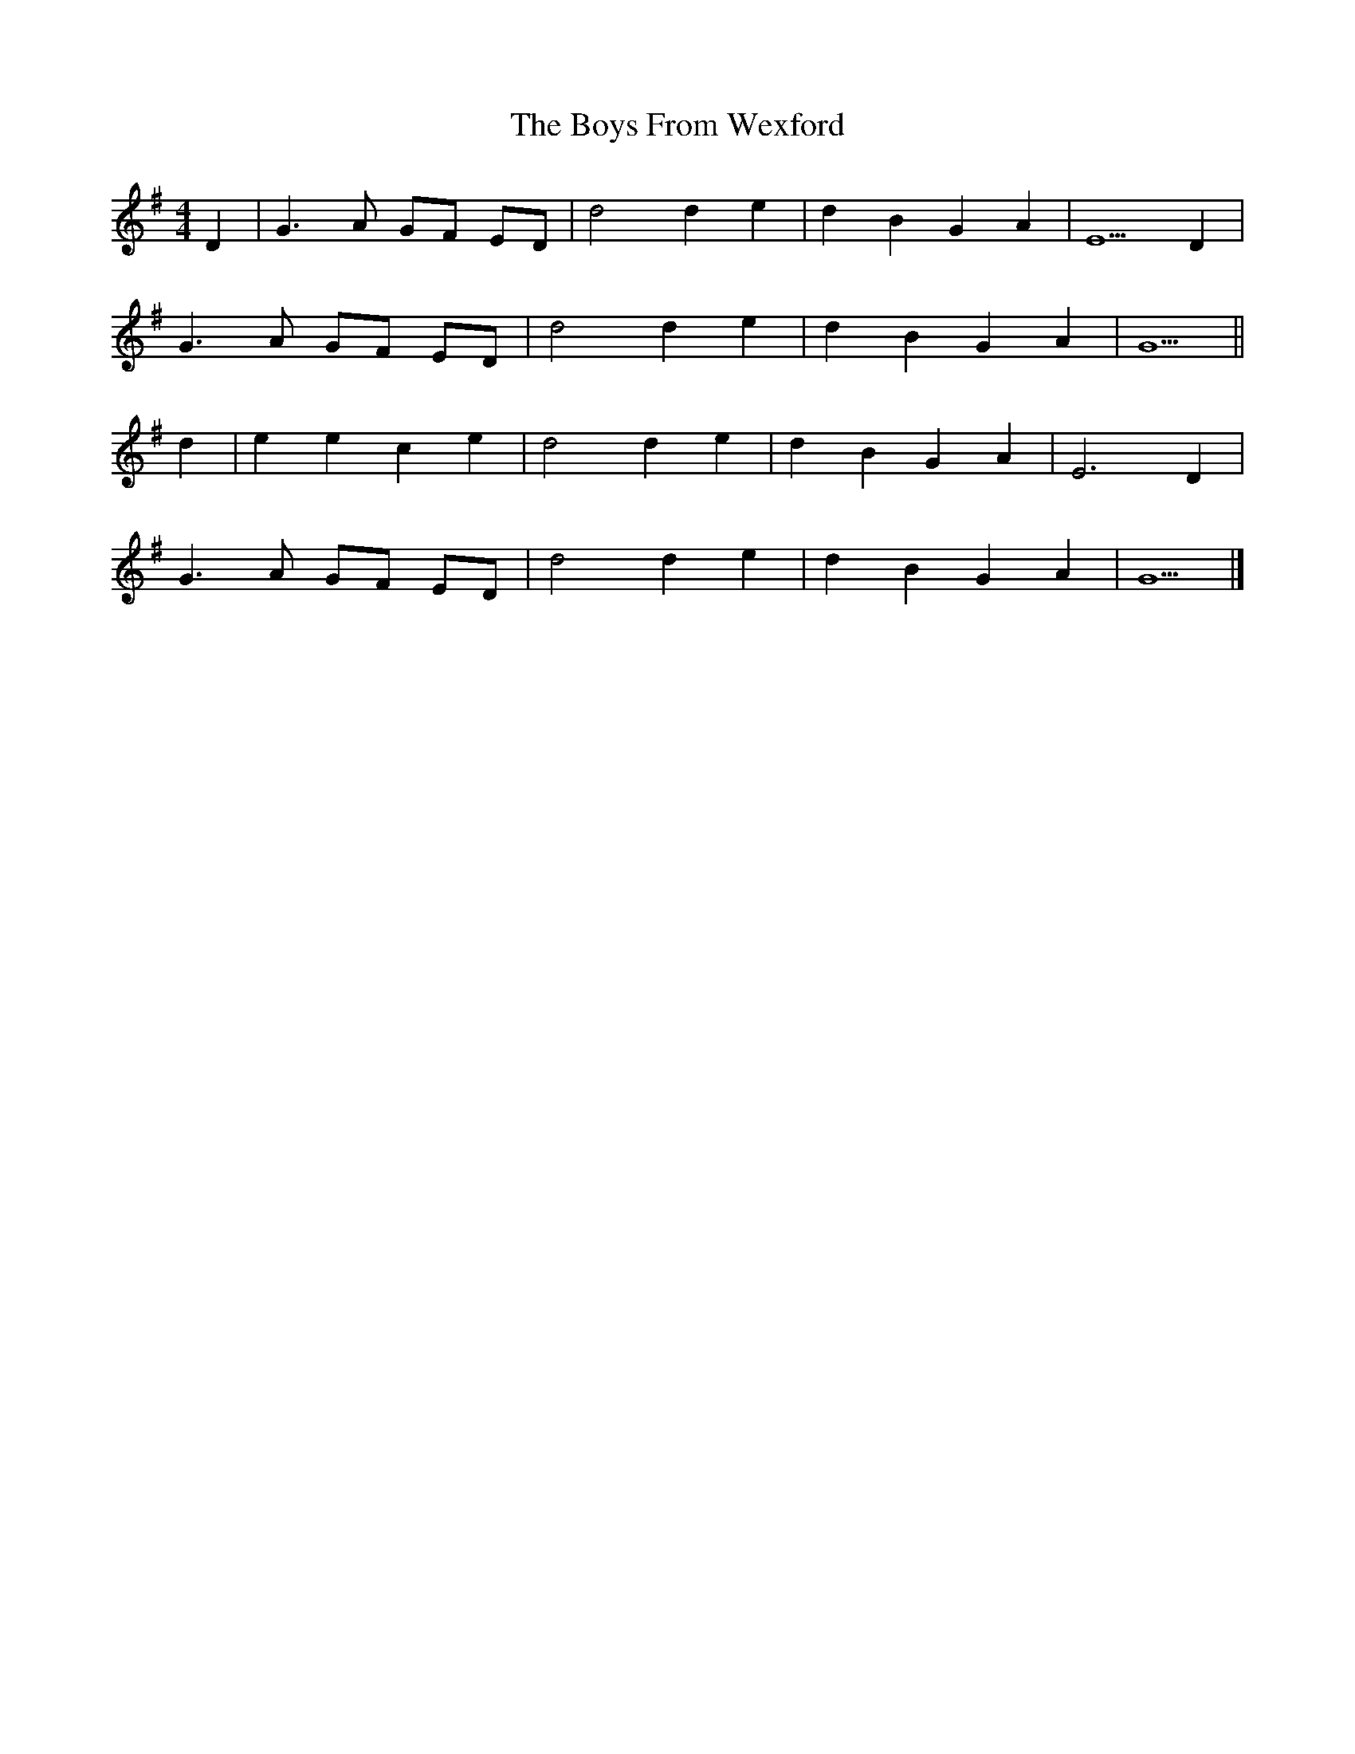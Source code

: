 X: 3
T: Boys From Wexford, The
Z: Eubonian
S: https://thesession.org/tunes/3826#setting22753
R: barndance
M: 4/4
L: 1/8
K: Gmaj
D2 |G3 A GF ED | d4 d2 e2 | d2 B2 G2 A2 | E5 D2 |
G3 A GF ED | d4 d2 e2 | d2 B2 G2 A2 | G5 ||
d2 |e2 e2 c2 e2 | d4 d2 e2 | d2 B2 G2 A2 | E6 D2 |
G3 A GF ED | d4 d2 e2 | d2 B2 G2 A2 | G5 |]
